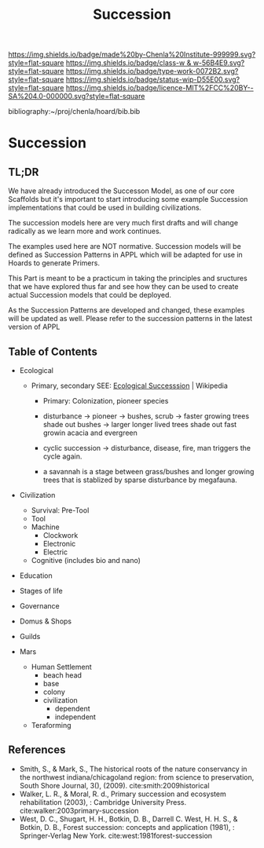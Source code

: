#   -*- mode: org; fill-column: 60 -*-

#+TITLE: Succession
#+STARTUP: showall
#+TOC: headlines 4
#+PROPERTY: filename

[[https://img.shields.io/badge/made%20by-Chenla%20Institute-999999.svg?style=flat-square]] 
[[https://img.shields.io/badge/class-w & w-56B4E9.svg?style=flat-square]]
[[https://img.shields.io/badge/type-work-0072B2.svg?style=flat-square]]
[[https://img.shields.io/badge/status-wip-D55E00.svg?style=flat-square]]
[[https://img.shields.io/badge/licence-MIT%2FCC%20BY--SA%204.0-000000.svg?style=flat-square]]

bibliography:~/proj/chenla/hoard/bib.bib

* Succession
:PROPERTIES:
:CUSTOM_ID:
:Name:     /home/deerpig/proj/chenla/warp/ww-succession.org
:Created:  2018-04-17T12:28@Prek Leap (11.642600N-104.919210W)
:ID:       12b23860-380a-454a-bd52-51068e214e20
:VER:      577214948.262552646
:GEO:      48P-491193-1287029-15
:BXID:     proj:HJY2-4437
:Class:    primer
:Type:     work
:Status:   wip
:Licence:  MIT/CC BY-SA 4.0
:END:

** TL;DR

We have already introduced the Successon Model, as one of
our core Scaffolds but it's important to start introducing
some example Succession implementations that could be used in
building civilizations.

The succession models here are very much first drafts and
will change radically as we learn more and work continues.

The examples used here are NOT normative.  Succession models
will be defined as Succession Patterns in APPL which will be
adapted for use in Hoards to generate Primers.

This Part is meant to be a practicum in taking the
principles and sructures that we have explored thus far and
see how they can be used to create actual Succession models
that could be deployed.

As the Succession Patterns are developed and changed, these
examples will be updated as well.  Please refer to the
succession patterns in the latest version of APPL 

** Table of Contents

  - Ecological
    - Primary, secondary
      SEE:  [[https://en.wikipedia.org/wiki/Ecological_succession#cite_note-southshorejournal.org-3][Ecological Successsion]] | Wikipedia
      - Primary: Colonization, pioneer species
      - disturbance -> pioneer -> bushes, scrub -> faster
        growing trees shade out bushes -> larger longer
        lived trees shade out fast growin acacia and
        evergreen
      - cyclic succession -> disturbance, disease, fire, man
        triggers the cycle again.

      - a savannah is a stage between grass/bushes and
        longer growing trees that is stablized by sparse
        disturbance by megafauna.

  - Civilization
    - Survival: Pre-Tool
    - Tool
    - Machine
      - Clockwork
      - Electronic
      - Electric
    - Cognitive (includes bio and nano)  
  - Education
  - Stages of life
  - Governance
  - Domus & Shops
  - Guilds

  - Mars
    - Human Settlement
      - beach head
      - base
      - colony
      - civilization
        - dependent
        - independent
    - Teraforming 

** References

  - Smith, S., & Mark, S., The historical roots of the
    nature conservancy in the northwest indiana/chicagoland
    region: from science to preservation, South Shore
    Journal, 3(), (2009).
    cite:smith:2009historical
  - Walker, L. R., & Moral, R. d., Primary succession and
    ecosystem rehabilitation (2003), : Cambridge University
    Press.
    cite:walker:2003primary-succession 
  - West, D. C., Shugart, H. H., Botkin, D. B., Darrell
    C. West, H. H. S., & Botkin, D. B., Forest succession:
    concepts and application (1981), : Springer-Verlag New
    York.
    cite:west:1981forest-succession 

